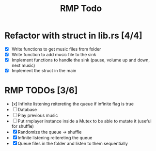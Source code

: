 #+title: RMP Todo

* Refactor with struct in lib.rs [4/4]
- [X] Write functions to get music files from folder
- [X] Write function to add music file to the sink
- [X] Implement functions to handle the sink (pause, volume up and down, next music)
- [X] Implement the struct in the main

* RMP TODOs [3/6]
- [x] Infinite listening reitereting the queue if infinite flag is true
- [ ] Database
- [ ] Play previous music
- [ ] Put rmplayer instance inside a Mutex to be able to mutate it (useful for shuffle)
- [X] Randomize the queue -> shuffle
- [X] Infinite listening reitereting the queue
- [X] Queue files in the folder and listen to them sequentially
